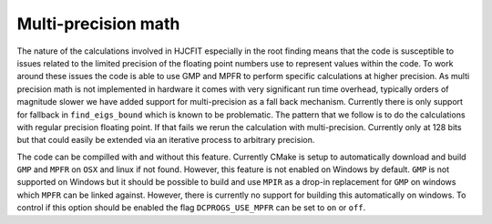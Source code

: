 ####################
Multi-precision math
####################

The nature of the calculations involved in HJCFIT especially in the root
finding means that the code is susceptible to issues related to the limited
precision of the floating point numbers use to represent values within the 
code. To work around these issues the code is able to use GMP and MPFR to
perform specific calculations at higher precision. As multi precision math is 
not implemented in hardware it comes with very significant run time overhead, 
typically orders of magnitude slower we have added support for multi-precision 
as a fall back mechanism. Currently there is only support for fallback in 
``find_eigs_bound`` which is known to be problematic. The pattern that we 
follow is to do the calculations with regular precision floating point. If that
fails we rerun  the calculation with multi-precision. Currently only at 128 
bits but that could easily be extended via an iterative process to arbitrary
precision.


The code can be compilled with and without this feature. Currently CMake is
setup to automatically download and build ``GMP`` and ``MPFR`` on ``OSX`` and
linux if not found. However, this feature is not enabled on Windows by default.
``GMP`` is not supported on Windows but it should be possible to build and use
``MPIR`` as a drop-in replacement for ``GMP`` on windows which ``MPFR`` can be
linked against. However, there is currently no support for building this
automatically on windows. To control if this option should be enabled the flag
``DCPROGS_USE_MPFR`` can be set to ``on`` or ``off``. 
